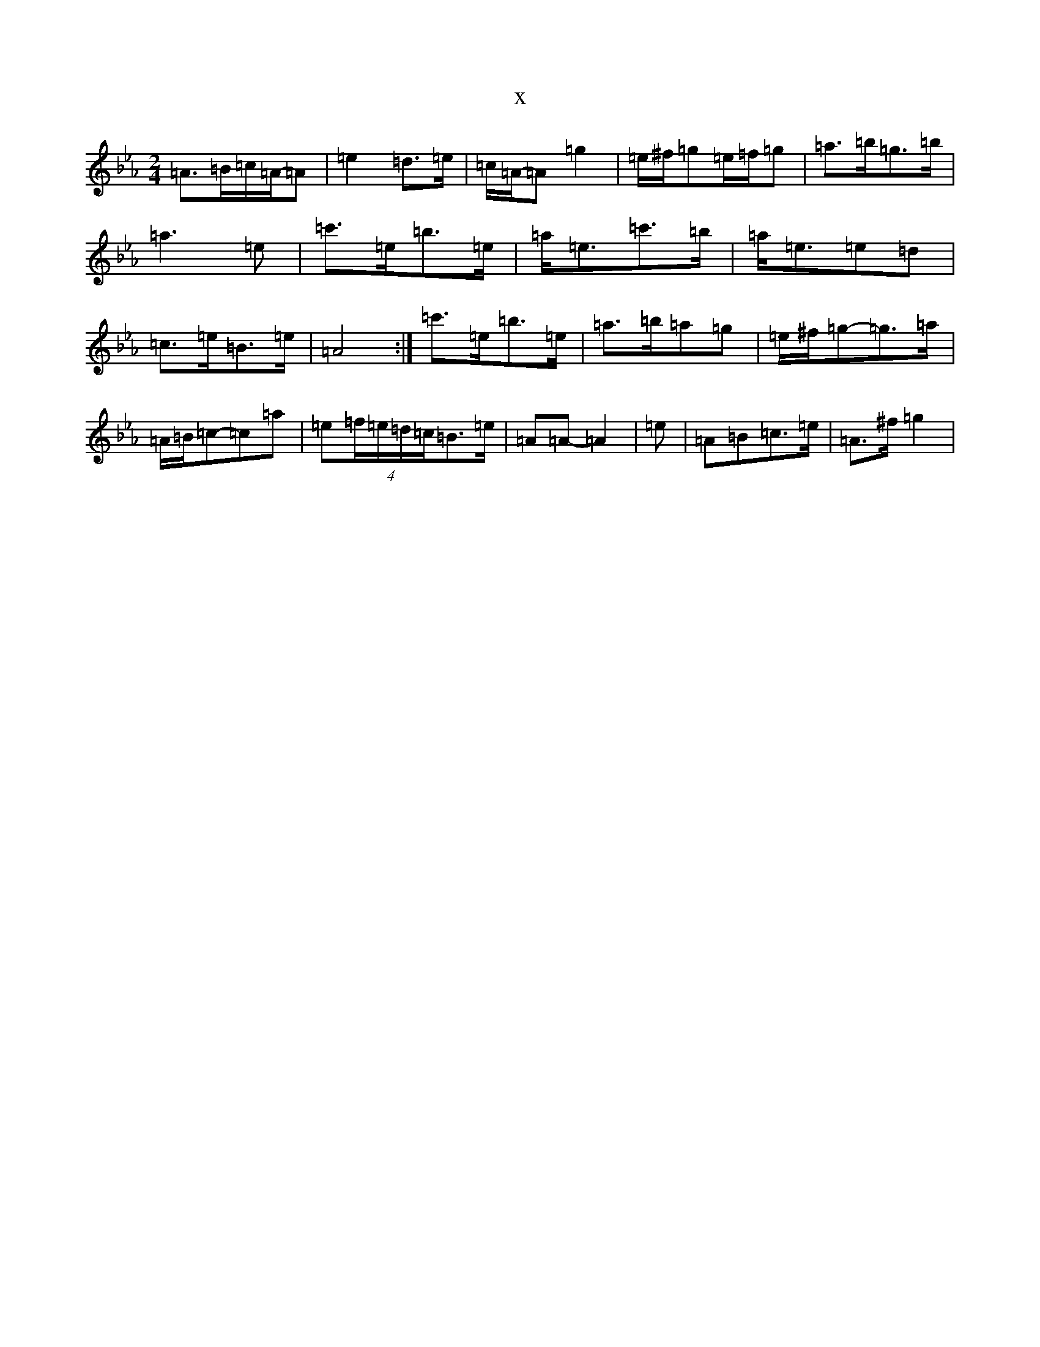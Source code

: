 X:623
T:x
L:1/8
M:2/4
K: C minor
=A>=B=c/2=A/2-=A|=e2=d>=e|=c/2=A/2-=A=g2|=e/2^f/2=g=e/2=f/2=g|=a>=b=g>=b|=a3=e|=c'>=e=b>=e|=a<=e=c'>=b|=a<=e=e=d|=c>=e=B>=e|=A4:|=c'>=e=b>=e|=a>=b=a=g|=e/2^f/2=g-=g>=a|=A/2=B/2=c-=c=a|=e(4=f/2=e/2=d/2=c/2=B>=e|=A=A-=A2|=e|=A=B=c>=e|=A>^f=g2|